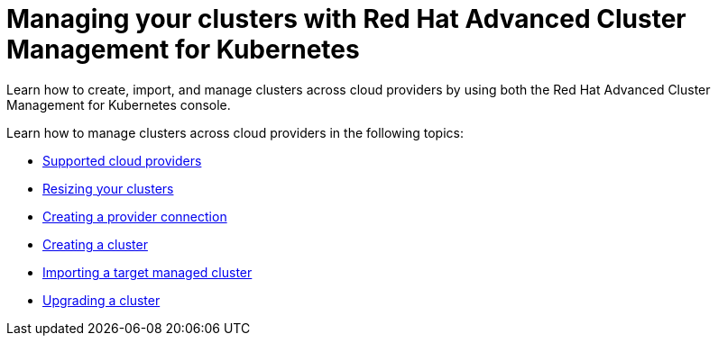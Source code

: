 [#managing-your-clusters-with-red-hat-advanced-cluster-management-for-kubernetes]
= Managing your clusters with Red Hat Advanced Cluster Management for Kubernetes

Learn how to create, import, and manage clusters across cloud providers by using both the Red Hat Advanced Cluster Management for Kubernetes console.

Learn how to manage clusters across cloud providers in the following topics:

* link:../install[Supported cloud providers]
* xref:resizing-your-clusters[Resizing your clusters]
* xref:creating-a-provider-connection[Creating a provider connection]
* xref:creating-a-cluster[Creating a cluster]
* xref:importing-a-target-managed-cluster[Importing a target managed cluster]
* xref:upgrading-a-cluster[Upgrading a cluster]
